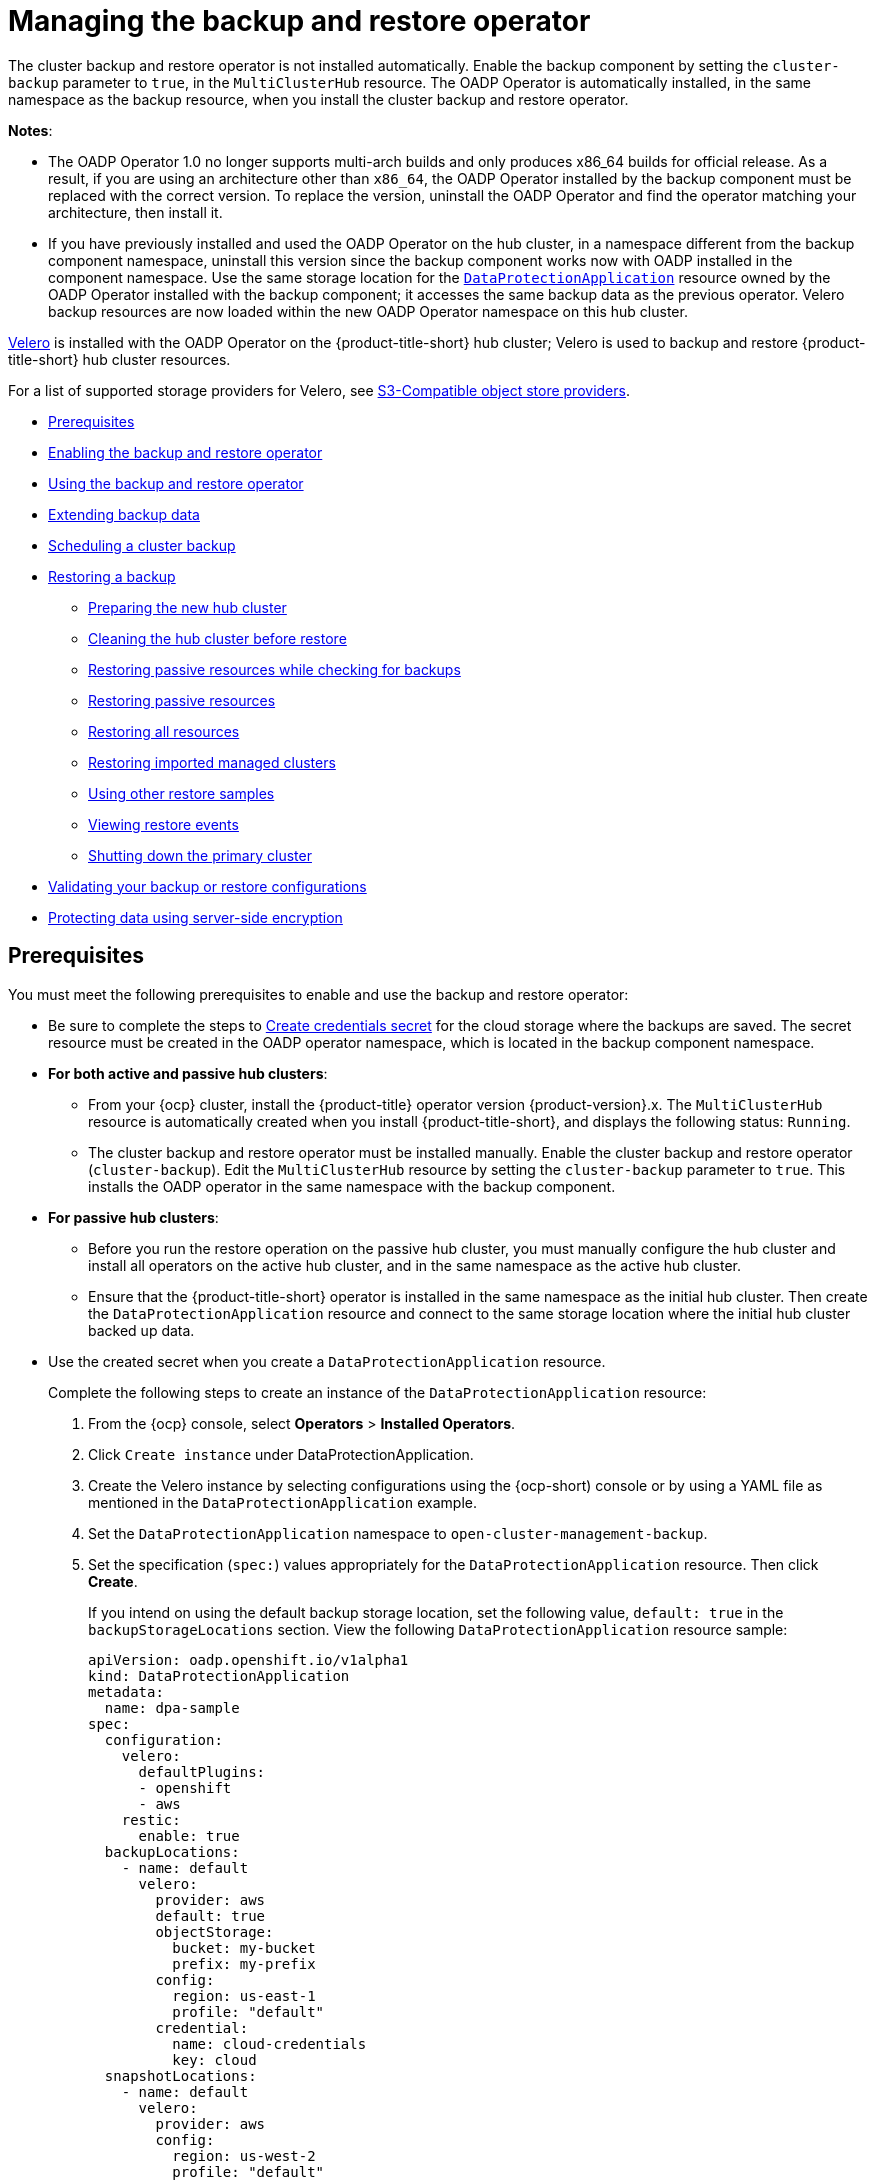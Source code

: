 [#manage-backup-and-restore]
= Managing the backup and restore operator

The cluster backup and restore operator is not installed automatically. Enable the backup component by setting the `cluster-backup` parameter to `true`, in the `MultiClusterHub` resource. The OADP Operator is automatically installed, in the same namespace as the backup resource, when you install the cluster backup and restore operator.

*Notes*: 

- The OADP Operator 1.0 no longer supports multi-arch builds and only produces x86_64 builds for official release. As a result, if you are using an architecture other than `x86_64`, the OADP Operator installed by the backup component must be replaced with the correct version. To replace the version, uninstall the OADP Operator and find the operator matching your architecture, then install it.

- If you have previously installed and used the OADP Operator on the hub cluster, in a namespace different from the backup component namespace, uninstall this version since the backup component works now with OADP installed in the component namespace. Use the same storage location for the link:https://github.com/openshift/oadp-operator/blob/master/docs/install_olm.md#create-the-dataprotectionapplication-custom-resource[`DataProtectionApplication`] resource owned by the OADP Operator installed with the backup component; it accesses the same backup data as the previous operator. Velero backup resources are now loaded within the new OADP Operator namespace on this hub cluster.

link:https://velero.io/[Velero] is installed with the OADP Operator on the {product-title-short} hub cluster; Velero is used to backup and restore {product-title-short} hub cluster resources. 

For a list of supported storage providers for Velero, see link:https://velero.io/docs/v1.7/supported-providers/#s3-compatible-object-store-providers[S3-Compatible object store providers].

* <<prerequisites-backup-restore,Prerequisites>>
* <<enabling-backup-restore,Enabling the backup and restore operator>>
* <<using-backup-restore,Using the backup and restore operator>>
* <<extend-backup-data,Extending backup data>>
* <<schedule-backup,Scheduling a cluster backup>>
* <<restore-backup,Restoring a backup>>
** <<prepare-new-hub,Preparing the new hub cluster>>
** <<clean-hub-restore,Cleaning the hub cluster before restore>>
** <<restore-passive-resources-check-backups,Restoring passive resources while checking for backups>>
** <<restore-passive-resources,Restoring passive resources>>
** <<restore-all-resources,Restoring all resources>>
** <<restore-imported-managed-clusters,Restoring imported managed clusters>>
** <<more-restore-samples,Using other restore samples>>
** <<viewing-restore-events,Viewing restore events>>
** <<primary-cluster-shut-down,Shutting down the primary cluster>>
* <<backup-validation-using-a-policy,Validating your backup or restore configurations>>
* <<protecting-data-using-server-side-encryption,Protecting data using server-side encryption>>

[#prerequisites-backup-restore]
== Prerequisites

You must meet the following prerequisites to enable and use the backup and restore operator:

- Be sure to complete the steps to link:https://github.com/openshift/oadp-operator/blob/master/docs/install_olm.md#create-credentials-secret[Create credentials secret] for the cloud storage where the backups are saved. The secret resource must be created in the OADP operator namespace, which is located in the backup component namespace.

- *For both active and passive hub clusters*:

** From your {ocp} cluster, install the {product-title} operator version {product-version}.x. The `MultiClusterHub` resource is automatically created when you install {product-title-short}, and displays the following status: `Running`.

** The cluster backup and restore operator must be installed manually. Enable the cluster backup and restore operator (`cluster-backup`). Edit the `MultiClusterHub` resource by setting the `cluster-backup` parameter to `true`. This installs the OADP operator in the same namespace with the backup component.

- *For passive hub clusters*:

** Before you run the restore operation on the passive hub cluster, you must manually configure the hub cluster and install all operators on the active hub cluster, and in the same namespace as the active hub cluster.

** Ensure that the {product-title-short} operator is installed in the same namespace as the initial hub cluster. Then create the `DataProtectionApplication` resource and connect to the same storage location where the initial hub cluster backed up data. 
+
- Use the created secret when you create a `DataProtectionApplication` resource.
+
Complete the following steps to create an instance of the `DataProtectionApplication` resource:
+
. From the {ocp} console, select *Operators* > *Installed Operators*.
. Click `Create instance` under DataProtectionApplication.
. Create the Velero instance by selecting configurations using the {ocp-short) console or by using a YAML file as mentioned in the `DataProtectionApplication` example.
. Set the `DataProtectionApplication` namespace to `open-cluster-management-backup`.
. Set the specification (`spec:`) values appropriately for the `DataProtectionApplication` resource. Then click *Create*.
+
If you intend on using the default backup storage location, set the following value, `default: true` in the `backupStorageLocations` section. View the following `DataProtectionApplication` resource sample:
+
[source,yaml]
----
apiVersion: oadp.openshift.io/v1alpha1
kind: DataProtectionApplication
metadata:
  name: dpa-sample
spec:
  configuration:
    velero:
      defaultPlugins:
      - openshift
      - aws
    restic:
      enable: true
  backupLocations:
    - name: default
      velero:
        provider: aws
        default: true
        objectStorage:
          bucket: my-bucket
          prefix: my-prefix
        config:
          region: us-east-1
          profile: "default"
        credential:
          name: cloud-credentials
          key: cloud
  snapshotLocations:
    - name: default
      velero:
        provider: aws
        config:
          region: us-west-2
          profile: "default"
----
+
See an example to create the link:https://github.com/openshift/oadp-operator/blob/master/docs/install_olm.md#create-the-dataprotectionapplication-custom-resource[`DataProtectionApplication` resource].

//locate a link for product doc for data protection application, this is the only doc for now, MJ + VB

** Before you run the restore operation, verify that other operators, such as Ansible Automation Platform, {ocp} GitOps, or certificate manager are installed. This ensures that the new hub cluster is configured the same way as the initial hub cluster.

** The passive hub cluster must use the same namespace names as the initial hub cluster when you install the backup and restore operator, and any other operators that are configured on the previous hub cluster.


[#enabling-backup-restore]
== Enabling the backup and restore operator

The cluster backup and restore operator can be enabled when the `MultiClusterHub` resource is created for the first time. The `cluster-backup` parameter is set to `true`. When the operator is enabled, the operator resources are installed.

If the `MultiClusterHub` resource is already created, you can install or uninstall the cluster backup operator by editing the `MultiClusterHub` resource. Set `cluster-backup` to `false`, if you want to uninstall the cluster backup operator.

When the backup and restore operator is enabled, your `MultiClusterHub` resource might resemble the following YAML file:

[source,yaml]
----
apiVersion: operator.open-cluster-management.io/v1
  kind: MultiClusterHub
  metadata:
    name: multiclusterhub
    namespace: open-cluster-management
  spec:
    availabilityConfig: High
    enableClusterBackup: false
    imagePullSecret: multiclusterhub-operator-pull-secret
    ingress:
      sslCiphers:
        - ECDHE-ECDSA-AES256-GCM-SHA384
        - ECDHE-RSA-AES256-GCM-SHA384
        - ECDHE-ECDSA-AES128-GCM-SHA256
        - ECDHE-RSA-AES128-GCM-SHA256
    overrides:
      components:
        - enabled: true
          name: multiclusterhub-repo
        - enabled: true
          name: search
        - enabled: true
          name: management-ingress
        - enabled: true
          name: console
        - enabled: true
          name: insights
        - enabled: true
          name: grc
        - enabled: true
          name: cluster-lifecycle
        - enabled: true
          name: volsync
        - enabled: true
          name: multicluster-engine
        - enabled: true <<<<<<<< 
          name: cluster-backup
    separateCertificateManagement: false
----

[#using-backup-restore]
== Using the backup and restore operator

Complete the following steps to schedule and restore backups:

. Use the backup and restore operator, `backupschedule.cluster.open-cluster-management.io`, to create a backup schedule and use the `restore.cluster.open-cluster-management.io` resources to restore a backup.

. Run the following command to create a `backupschedule.cluster.open-cluster-management.io` resource:
+
----
kubectl create -f cluster_v1beta1_backupschedule.yaml
----
+
Your `cluster_v1beta1_backupschedule.yaml` resource might resemble the following file:
+
[source,yaml]
----
apiVersion: cluster.open-cluster-management.io/v1beta1
kind: BackupSchedule
metadata:
  name: schedule-acm
  namespace: open-cluster-management-backup
spec:
  veleroSchedule: 0 */2 * * * # Create a backup every 2 hours
  veleroTtl: 120h # deletes scheduled backups after 120h; optional, if not specified, the maximum default value set by velero is used - 720h
----
+
View the following descriptions of the `backupschedule.cluster.open-cluster-management.io` `spec` properties:
+
** `veleroSchedule` is a required property and defines a cron job for scheduling the backups.
** `veleroTtl` is an optional property and defines the expiration time for a scheduled backup resource. If not specified, the maximum default value set by Velero is used, which is `720h`.
. Check the status of your `backupschedule.cluster.open-cluster-management.io` resource, which displays the definition for the three `schedule.velero.io` resources. Run the following command:
+
----
oc get bsch -n <oadp-operator-ns>
----
. As a reminder, the restore operation is run on a different hub cluster for restore scenarios. To initiate a restore operation, create a `restore.cluster.open-cluster-management.io` resource on the hub cluster where you want to restore backups.
+
**Note:** When you restore a backup on a new hub cluster, make sure that the previous hub cluster, where the backup was created, is shut down. If it is running, the previous hub cluster tries to reimport the managed clusters as soon as the managed cluster reconciliation finds that the managed clusters are no longer available.
+
You can use the cluster backup and restore operator, `backupschedule.cluster.open-cluster-management.io` and `restore.cluster.open-cluster-management.io` resources, to create a backup or restore resource. See the link:https://github.com/stolostron/cluster-backup-operator/tree/release-2.5/config/samples[`cluster-backup-operator` samples].

. Run the following command to create a `restore.cluster.open-cluster-management.io` resource:
+
----
kubectl create -f cluster_v1beta1_backupschedule.yaml
----
+
Your resource might resemble the following file:
+
[source,yaml]
----
apiVersion: cluster.open-cluster-management.io/v1beta1
kind: Restore
metadata:
  name: restore-acm
  namespace: open-cluster-management-backup
spec:
  veleroManagedClustersBackupName: latest
  veleroCredentialsBackupName: latest
  veleroResourcesBackupName: latest
----
. View the Velero `Restore` resource by running the following command:
+
----
oc get restore.velero.io -n open-cluster-management-backup
----

. View the {product-title-short} `Restore` events by running the following command:
+
----
oc describe restore.cluster.open-cluster-management.io -n open-cluster-management-backup
----

For descriptions of the parameters and samples of `Restore` YAML resources, see the <<restore-backup,Restoring a backup>> section.

[#extend-backup-data]
== Extending backup data

You can backup third-party resources with cluster backup and restore by adding the `cluster.open-cluster-management.io/backup` label to the resources. The value of the label can be any string, including an empty string. Use a value that can help you identify the component that you are backing up. For example, use the `cluster.open-cluster-management.io/backup: idp` label if the components are provided by an IDP solution.

*Note:* Use the `cluster-activation` value for the `cluster.open-cluster-management.io/backup` label if you want the resources to be restored when the managed clusters activation resources are restored. Restoring the managed clusters activation resources result in managed clusters being actively managed by the hub cluster, where the restore was started.

[#schedule-backup]
== Scheduling a cluster backup

A backup schedule is activated when you create the `backupschedule.cluster.open-cluster-management.io` resource. View the following `backupschedule.cluster.open-cluster-management.io` sample:

[source,yaml]
----
apiVersion: cluster.open-cluster-management.io/v1beta1
kind: BackupSchedule
metadata:
  name: schedule-acm
spec:
  veleroSchedule: 0 */2 * * *
  veleroTtl: 120h
----

After you create a `backupschedule.cluster.open-cluster-management.io` resource, run the following command to get the status of the scheduled cluster backups:

----
oc get bsch -n <oadp-operator-ns>
----

The `<oadp-operator-ns>` parameter in the previous command is the namespace where the `BackupSchedule` is created, which is the same namespace where the OADP Operator is installed. The `backupschedule.cluster.open-cluster-management.io` resource creates six `schedule.velero.io` resources, which are used to generate backups. Run the following command to view the list of the backups that are scheduled:

----
os get schedules -A | grep acm
----

Resources are separately backed up in the following groups:

* _Credentials backup_, which is a backup file that stores Hive credentials, {product-title-short}, and user-created credentials and ConfigMaps.
* _Resources backup_, which contains one backup for the {product-title-short} resources and one for generic resources. These resources use the following label, `cluster.open-cluster-management.io/backup`.
* _Managed clusters backup_, which contains only resources that activate the managed cluster connection to the hub cluster, where the backup is restored.

*Note*: The _resources backup_ file contains managed cluster-specific resources, but does not contain the subset of resources that connect managed clusters to the hub cluster. The resources that connect managed clusters are called activation resources and are contained in the managed clusters backup. When you restore backups only for the _credentials_ and _resources_ backup on a new hub cluster, the new hub cluster shows all managed clusters created with the Hive API in a detached state. However, the managed clusters that are imported on the primary hub cluster using the import operation appear only when the activation data is restored on the passive hub cluster. At this time, the managed clusters are still connected to the original hub cluster that created the backup files.

When the activation data is restored, only managed clusters created using the Hive API are automatically connected with the new hub cluster. All other managed clusters appear in a _Pending_ state and must be manually reattached to the new cluster.


[#restore-backup]
== Restoring a backup

In a usual restore scenario, the hub cluster where the backups are run becomes unavailable, and the backed up data needs to be moved to a new hub cluster. This is done by running the cluster restore operation on the new hub cluster. In this case, the restore operation runs on a different hub cluster than the one where the backup is created.

There are also cases where you want to restore the data on the same hub cluster where the backup was collected, so the data from a previous snapshot can be recovered. In this case, both restore and backup operations are run on the same hub cluster.

After you create a `restore.cluster.open-cluster-management.io` resource on the hub cluster, you can run the following command to get the status of the restore operation: `oc get restore -n <oadp-operator-ns>`. You should also be able to verify that the backed up resources that are contained by the backup file are created.

**Note:** The `restore.cluster.open-cluster-management.io` resource runs once, unless you use the `syncRestoreWithNewBackups` option and set it to `true`, as mentioned in the <<restore-passive-resources,Restore passive resources>> section. If you want to run the same restore operation again after the restore operation is complete, you must create a new `restore.cluster.open-cluster-management.io` resource with the same `spec` options.

The restore operation is used to restore all three backup types that are created by the backup operation. However, you can choose to install only a certain type of backup (only managed clusters, only user credentials, or only hub cluster resources).

The restore defines the following three required `spec` properties, where the restore logic is defined for the types of backed up files:

* `veleroManagedClustersBackupName` is used to define the restore option for the managed clusters activation resources.
* `veleroCredentialsBackupName` is used to define the restore option for the user credentials.
* `veleroResourcesBackupName` is used to define the restore option for the hub cluster resources (`Applications`, `Policy`, and other hub cluster resources like managed cluster passive data).
+
The valid options for the previously mentioned properties are following values:
+
** `latest` - This property restores the last available backup file for this type of backup.
** `skip` - This property does not attempt to restore this type of backup with the current restore operation.
** `<backup_name>` - This property restores the specified backup pointing to it by name. 

The name of the `restore.velero.io` resources that are created by the `restore.cluster.open-cluster-management.io` is generated using the following template rule, `<restore.cluster.open-cluster-management.io name>-<velero-backup-resource-name>`. View the following descriptions:

* `restore.cluster.open-cluster-management.io name` is the name of the current `restore.cluster.open-cluster-management.io` resource, which initiates the restore.
* `velero-backup-resource-name` is the name of the Velero backup file that is used for restoring the data. For example, the `restore.cluster.open-cluster-management.io` resource named `restore-acm` creates `restore.velero.io` restore resources. View the following examples for the format:

** `restore-acm-acm-managed-clusters-schedule-20210902205438` is used for restoring managed cluster activation data backups. In this sample, the `backup.velero.io` backup name used to restore the resource is `acm-managed-clusters-schedule-20210902205438`.
** `restore-acm-acm-credentials-schedule-20210902206789` is used for restoring credential backups. In this sample, the `backup.velero.io` backup name used to restore the resource is `acm-managed-clusters-schedule-20210902206789`.
** `restore-acm-acm-resources-schedule-20210902201234` is used for restoring application, policy, and other hub cluster resources like managed cluster passive data backups. In this sample, the `backup.velero.io` backup name used to restore the resource is `acm-managed-clusters-schedule-20210902201234`.

*Note*: If `skip` is used for a backup type, `restore.velero.io` is not created.

View the following YAML sample of the cluster `Restore` resource. In this sample, all three types of backed up files are being restored, using the latest available backed up files:

[source,yaml]
----
apiVersion: cluster.open-cluster-management.io/v1beta1
kind: Restore
metadata:
  name: restore-acm
spec:
  veleroManagedClustersBackupName: latest
  veleroCredentialsBackupName: latest
  veleroResourcesBackupName: latest
----

*Note:* Only managed clusters created by the Hive API are automatically connected with the new hub cluster when the `acm-managed-clusters` backup from the managed clusters backup is restored on another hub cluster. All other managed clusters remain in the `Pending Import` state and must be imported back onto the new hub cluster. For more information, see <<restore-imported-managed-clusters,Restoring imported managed clusters (Technology Preview)>>.

[#prepare-new-hub]
=== Preparing the new hub cluster 

Before running the restore operation on a new hub cluster, you need to manually configure the hub cluster and install the same operators as on the initial hub cluster. You must install the {product-title-short} operator in the same namespace as the initial hub cluster, create the link:https://github.com/openshift/oadp-operator/blob/master/docs/install_olm.md#create-the-dataprotectionapplication-custom-resource[`DataProtectionApplication`] resource, and then connect to the same storage location where the initial hub cluster previously backed up data.

Use the same configuration as on the initial hub cluster for the `MultiClusterHub` resource created by the {product-title-short} operator, including any changes to the `MultiClusterEngine` resource.

For example, if the initial hub cluster has any other operators installed, such as Ansible Automation Platform, Red Hat OpenShift GitOps, `cert-manager`, you have to install them before running the restore operation. This ensures that the new hub cluster is configured in the same way as the initial hub cluster.

[#clean-hub-restore]
=== Cleaning the hub cluster before restore

Velero currently skips existing backed up resources on the hub cluster. This limits the scenarios that can be used when you restore hub cluster data on a new hub cluster. If the new hub cluster is used and the restore is applied more than once, the hub cluster is not recommended to use as a passive configuration unless the data is cleaned before restore is ran. The data on the new hub cluster is not reflective of the data available with the restored resources.

When a `restore.cluster.open-cluster-management.io` resource is created, the cluster backup and restore operator runs a set of steps to prepare for restore by cleaning up the hub cluster before the Velero restore begins.

The cleanup option uses the `cleanupBeforeRestore` property to identify the subset of objects to clean up. There are three options you can set for this clean up:

* `None`: No clean up necessary, just begin Velero restore. This is to be used on a brand new hub cluster.
* `CleanupRestored`: Clean up all resources created by a previous {product-title-short} restore. It is recommended to use this property because it is less intrusive than the `CleanupAll` property.
* `CleanupAll`: Clean up all resources on the hub cluster, which can be part of an {product-title-short} backup, even if the resources are not created as a result of a restore operation. This is to be used when extra content has been created on the hub cluster, which requires clean up. Use this option with caution because this option cleans up resources on the hub cluster created by the user, not by a previous backup. It is strongly recommended to use the `CleanupRestored` option, and to refrain from manually updating hub cluster content when the hub cluster is designated as a passive cluster for a disaster scenario. Use the `CleanupAll` option as a last alternative.

*Notes*:

* Velero sets the status, `PartiallyFailed`, for a velero restore resource if the restored backup has no resources. This means that a `restore.cluster.open-cluster-management.io` resource can be in `PartiallyFailed` status if any of the created `restore.velero.io` resources do not restore any resources because the corresponding backup is empty.

* The `restore.cluster.open-cluster-management.io` resource is run once, unless you use the `syncRestoreWithNewBackups:true` to keep restoring passive data when new backups are available. For this case, follow the restore passive with sync sample. See <<restore-passive-resources-check-backups,Restoring passive resources while checking for backups>>. After the restore operation is complete and you want to run another restore operation on the same hub cluster, you have to create a new `restore.cluster.open-cluster-management.io` resource.

* Although you can create multiple `restore.cluster.open-cluster-management.io` resources, only one can be active at any moment in time.


[#restore-passive-resources-check-backups]
=== Restoring passive resources while checking for backups

Use the `restore-passive-sync` sample to restore passive data, while continuing to check if new backups are available and restore them automatically. To automatically restore new backups, you must set the `syncRestoreWithNewBackups` parameter to `true`. You must also only restore the latest passive data. You can find the sample example at the end of this section.

Set the `VeleroResourcesBackupName` and `VeleroCredentialsBackupName` parameters to `latest`, and the `VeleroManagedClustersBackupName` parameter to `skip`. Immediately after the `VeleroManagedClustersBackupName` is set to `latest`, the managed clusters are activated on the new hub cluster and is now the primary hub cluster. 

When the activated managed cluster becomes the primary hub cluster, the restore resource is set to `Finished` and the `syncRestoreWithNewBackups` is ignored, even if set to `true`. 

By default, the controler checks for new backups every 30 minutes when the `syncRestoreWithNewBackups` is set to `true`. If new backups are found, it restores the backed up resources. You can change the duration of the check by updating the `restoreSyncInterval` parameter.

For example, see the following resource that checks for backups every 10 minutes:

[source,yaml]
----
apiVersion: cluster.open-cluster-management.io/v1beta1
kind: Restore
metadata:
  name: restore-acm-passive-sync
spec:
  syncRestoreWithNewBackups: true # restore again when new backups are available
  restoreSyncInterval: 10m # check for new backups every 10 minutes
  cleanupBeforeRestore: CleanupRestored 
  veleroManagedClustersBackupName: skip
  veleroCredentialsBackupName: latest
  veleroResourcesBackupName: latest
----

[#restore-passive-resources]
=== Restoring passive resources

Use the `restore-acm-passive` sample to restore hub cluster resources in a passive configuration. Passive data is backup data such as secrets, ConfigMaps, applications, policies, and all the managed cluster custom resources, which do not activate a connection between managed clusters and hub clusters. The backup resources are restored on the hub cluster by the credentials backup and restore resources.

See the following sample:

[source,yaml]
----
apiVersion: cluster.open-cluster-management.io/v1beta1
kind: Restore
metadata:
  name: restore-acm-passive
spec:
  cleanupBeforeRestore: CleanupRestored
  veleroManagedClustersBackupName: skip
  veleroCredentialsBackupName: latest
  veleroResourcesBackupName: latest
----

[#restore-activation-resources]
=== Restoring activation resources

Use the `restore-acm-passive-activate` sample when you want the hub cluster to manage the clusters. In this case it is assumed that the other data has been restored already on the hub cluster that using the passive resource.

[source,yaml]
----
apiVersion: cluster.open-cluster-management.io/v1beta1
kind: Restore
metadata:
  name: restore-acm-passive-activate
spec:
  cleanupBeforeRestore: CleanupRestored
  veleroManagedClustersBackupName: latest
  veleroCredentialsBackupName: skip
  veleroResourcesBackupName: skip
----

You have some options to restore activation resources, depending on how you restored the passive resources:

- If you used the `restore-acm-passive-sync cluster.open-cluster-management.io` resource as documented in the _Restore passive resources while checking for backups to restore passive data_ section, update the `veleroManagedClustersBackupName` value to `latest` on this resource. As a result, the managed cluster resources and the `restore-acm-passive-sync` resource are restored.

- If you restored the passive resources as a one time operation, or did not restore any resources yet, choose to restore all resources as specified in the _Restoring all resources_ section.

[#restore-all-resources]
=== Restoring all resources

Use the `restore-acm` sample if you want to restore all data at once and make the hub cluster manage the managed clusters in one step. After you create a `restore.cluster.open-cluster-management.io` resource on the hub cluster, run the following command to get the status of the restore operation:

----
oc get restore -n <oadp-operator-ns>
----

Your sample might resemble the following resource:

----
apiVersion: cluster.open-cluster-management.io/v1beta1
kind: Restore
metadata:
  name: restore-acm
spec:
  cleanupBeforeRestore: CleanupRestored
  veleroManagedClustersBackupName: latest
  veleroCredentialsBackupName: latest
  veleroResourcesBackupName: latest
----

From your hub cluster, verify that the backed up resources contained by the backup file are created.

[#restore-imported-managed-clusters]
=== Restoring imported managed clusters

Only managed clusters connected with the primary hub cluster using the Hive API are automatically connected with the new hub cluster, where the activation data is restored. These clusters have been created on the primary hub cluster using the *Create cluster* button in the *Clusters* tab. Managed clusters connected with the initial hub cluster using the *Import cluster* button appear as `Pending Import` when the activation data is restored, and must be imported back on the new hub cluster.

The Hive managed clusters can be connected with the new hub cluster because Hive stores the managed cluster `kubeconfig` in the managed cluster namespace on the hub cluster. This is backed up and restored on the new hub cluster. The import controller then updates the bootstrap `kubeconfig` on the managed cluster using the restored configuration, which is only available for managed clusters created using the Hive API. It is not available for imported clusters.

To reconnect imported clusters on the new hub cluster, manually create the `auto-import-secret` resource after your start the restore operation. See link:../multicluster_engine/cluster_lifecycle/import_cli.adoc#importing-the-cluster-auto-import-secret[Importing the cluster with the auto import secret] for more details.

Create the `auto-import-secret` resource in the managed cluster namespace for each cluster in `Pending Import` state. Use a `kubeconfig` or token with enough permissions for the import component to start the automatic import on the new hub cluster. You must have access for each managed cluster by using a token to connect with the managed cluster. The token must have a `klusterlet` role binding or a role with the same permissions.

[#more-restore-samples]
=== Using other restore samples

View the following Restore section to view the YAML examples to restore different types of backed up files.

** Restore all three types of backed up resources:
+
[source,yaml]
----
apiVersion: cluster.open-cluster-management.io/v1beta1
kind: Restore
metadata:
  name: restore-acm
spec:
  veleroManagedClustersBackupSchedule: latest
  veleroCredentialsBackupSchedule: latest
  veleroResourcesBackupSchedule: latest
----
+
** Restore only managed cluster resources:
+
[source,yaml]
----
apiVersion: cluster.open-cluster-management.io/v1beta1
kind: Restore
metadata:
  name: restore-acm
spec:
  veleroManagedClustersBackupName: latest
  veleroCredentialsBackupName: skip
  veleroResourcesBackupName: skip
----
+
** Restore the resources for managed clusters only, using the `acm-managed-clusters-schedule-20210902205438` backup:
+
[source,yaml]
----
apiVersion: cluster.open-cluster-management.io/v1beta1
kind: Restore
metadata:
  name: restore-acm
spec:
  veleroManagedClustersBackupName: acm-managed-clusters-schedule-20210902205438
  veleroCredentialsBackupName: skip
  veleroResourcesBackupName: skip
----
+
*Notes*: 
+
* The `restore.cluster.open-cluster-management.io` resource is run once. After the restore operation is completed, you can optionally run another restore operation on the same hub cluster. You must create a new `restore.cluster.open-cluster-management.io` resource to run a new restore operation.
+
* You can create multiple `restore.cluster.open-cluster-management.io`, however only one can be run at any moment.

[#viewing-restore-events]
=== Viewing restore events

Use the following command to get information about restore events:

----
oc describe -n <oadp-n> <restore-name>
----

Your list of events might resemble the following sample:

[source,yaml]
----
Spec:
  Cleanup Before Restore:               CleanupRestored
  Restore Sync Interval:                4m
  Sync Restore With New Backups:        true
  Velero Credentials Backup Name:       latest
  Velero Managed Clusters Backup Name:  skip
  Velero Resources Backup Name:         latest
Status:
  Last Message:                     Velero restores have run to completion, restore will continue to sync with new backups
  Phase:                            Enabled
  Velero Credentials Restore Name:  example-acm-credentials-schedule-20220406171919
  Velero Resources Restore Name:    example-acm-resources-schedule-20220406171920
Events:
  Type    Reason                   Age   From                Message
  ----    ------                   ----  ----                -------
  Normal  Prepare to restore:      76m   Restore controller  Cleaning up resources for backup acm-credentials-hive-schedule-20220406155817
  Normal  Prepare to restore:      76m   Restore controller  Cleaning up resources for backup acm-credentials-cluster-schedule-20220406155817
  Normal  Prepare to restore:      76m   Restore controller  Cleaning up resources for backup acm-credentials-schedule-20220406155817
  Normal  Prepare to restore:      76m   Restore controller  Cleaning up resources for backup acm-resources-generic-schedule-20220406155817
  Normal  Prepare to restore:      76m   Restore controller  Cleaning up resources for backup acm-resources-schedule-20220406155817
  Normal  Velero restore created:  74m   Restore controller  example-acm-credentials-schedule-20220406155817
  Normal  Velero restore created:  74m   Restore controller  example-acm-resources-generic-schedule-20220406155817
  Normal  Velero restore created:  74m   Restore controller  example-acm-resources-schedule-20220406155817
  Normal  Velero restore created:  74m   Restore controller  example-acm-credentials-cluster-schedule-20220406155817
  Normal  Velero restore created:  74m   Restore controller  example-acm-credentials-hive-schedule-20220406155817
  Normal  Prepare to restore:      64m   Restore controller  Cleaning up resources for backup acm-resources-schedule-20220406165328
  Normal  Prepare to restore:      62m   Restore controller  Cleaning up resources for backup acm-credentials-hive-schedule-20220406165328
  Normal  Prepare to restore:      62m   Restore controller  Cleaning up resources for backup acm-credentials-cluster-schedule-20220406165328
  Normal  Prepare to restore:      62m   Restore controller  Cleaning up resources for backup acm-credentials-schedule-20220406165328
  Normal  Prepare to restore:      62m   Restore controller  Cleaning up resources for backup acm-resources-generic-schedule-20220406165328
  Normal  Velero restore created:  61m   Restore controller  example-acm-credentials-cluster-schedule-20220406165328
  Normal  Velero restore created:  61m   Restore controller  example-acm-credentials-schedule-20220406165328
  Normal  Velero restore created:  61m   Restore controller  example-acm-resources-generic-schedule-20220406165328
  Normal  Velero restore created:  61m   Restore controller  example-acm-resources-schedule-20220406165328
  Normal  Velero restore created:  61m   Restore controller  example-acm-credentials-hive-schedule-20220406165328
  Normal  Prepare to restore:      38m   Restore controller  Cleaning up resources for backup acm-resources-generic-schedule-20220406171920
  Normal  Prepare to restore:      38m   Restore controller  Cleaning up resources for backup acm-resources-schedule-20220406171920
  Normal  Prepare to restore:      36m   Restore controller  Cleaning up resources for backup acm-credentials-hive-schedule-20220406171919
  Normal  Prepare to restore:      36m   Restore controller  Cleaning up resources for backup acm-credentials-cluster-schedule-20220406171919
  Normal  Prepare to restore:      36m   Restore controller  Cleaning up resources for backup acm-credentials-schedule-20220406171919
  Normal  Velero restore created:  36m   Restore controller  example-acm-credentials-cluster-schedule-20220406171919
  Normal  Velero restore created:  36m   Restore controller  example-acm-credentials-schedule-20220406171919
  Normal  Velero restore created:  36m   Restore controller  example-acm-resources-generic-schedule-20220406171920
  Normal  Velero restore created:  36m   Restore controller  example-acm-resources-schedule-20220406171920
  Normal  Velero restore created:  36m   Restore controller  example-acm-credentials-hive-schedule-20220406171919
----

[#primary-cluster-shut-down]
=== Shutting down the primary cluster

When you restore a backup on a new hub cluster, make sure that the previous hub cluster, where the backup was created, is shut down. If that cluster is running, the previous hub cluster tries to reimport the managed clusters when the managed cluster reconciliation finds that the managed clusters are no longer available.

[#backup-validation-using-a-policy]
== Validating your backup or restore configurations

The cluster backup and restore operator Helm chart (`cluster-backup-chart`) installs the `backup-restore-enabled` policy on your hub cluster, which is used to inform you about issues with the backup and restore component. The `backup-restore-enabled` policy includes a set of templates that check for the following constraints:

- *Pod validation*
+
The following templates check the pod status for the backup component and dependencies:
+
** `acm-backup-pod-running` template checks if the backup and restore operator pod is running.
** `oadp-pod-running` template checks if the OADP operator pod is running. 
** `velero-pod-running` template checks if the Velero pod is running.

- *Data Protection Application validation*
+
* `data-protection-application-available` template checks if a `DataProtectioApplicatio.oadp.openshift.io` resource is created. This OADP resource sets up Velero configurations.

- *Backup storage validation*
+
* `backup-storage-location-available` template checks if a `BackupStorageLocation.velero.io` resource is created and if the status value is `Available`. This implies that the connection to the backup storage is valid. 

- *BackupSchedule collision validation*
+
* `acm-backup-clusters-collision-report` template verifies that the status is not `BackupCollision`, if a `BackupSchedule.cluster.open-cluster-management.io` exists on the current hub cluster. This verifies that the current hub cluster is not in collision with any other hub cluster when you write backup data to the storage location.
+
For a definition of the `BackupCollision` state read the link:https://github.com/stolostron/cluster-backup-operator#backup-collisions[Backup Collisions section].

- *BackupSchedule and restore status validation*
+
* `acm-backup-phase-validation` template checks that the status is not in `Failed`, or `Empty` state, if a `BackupSchedule.cluster.open-cluster-management.io` exists on the current cluster. This ensures that if this cluster is the primary hub cluster and is generating backups, the `BackupSchedule.cluster.open-cluster-management.io` status is healthy.
* The same template checks that the status is not in a `Failed`, or `Empty` state, if a `Restore.cluster.open-cluster-management.io` exists on the current cluster. This ensures that if this cluster is the secondary hub cluster and is restoring backups, the `Restore.cluster.open-cluster-management.io` status is healthy.

- *Backups exist validation*
+
* `acm-managed-clusters-schedule-backups-available` template checks if `Backup.velero.io` resources are available at the location specified by the `BackupStorageLocation.velero.io`, and if the backups are created by a `BackupSchedule.cluster.open-cluster-management.io` resource. This validates that the backups have been run at least once, using the backup and restore operator.

- *Backups for completion*
+
* An `acm-backup-in-progress-report` template checks if `Backup.velero.io` resources are stuck in the `InProgress` state. This validation is added because with a large number of resources, the velero pod restarts as the backup runs, and the backup stays in progress without proceeding to completion. During a normal backup, the backup resources are in progress at some point when it is run, but are not stuck and run to completion. It is normal to see the `acm-backup-in-progress-report` template report a warning during the time the schedule is running and backups are in progress.

- *Backups that actively run as a cron job*
+
* A `BackupSchedule.cluster.open-cluster-management.io` actively runs and saves new backups at the storage location. This validation is done by the `backup-schedule-cron-enabled` policy template. The template checks that there is a `Backup.velero.io` with `velero.io/schedule-name: acm-validation-policy-schedule` label at the storage location.
+
The `acm-validation-policy-schedule` backups are set to expire after the time is set for the backups cron schedule. If no cron job is running to create backups, the old `acm-validation-policy-schedule` backup is deleted because it expired and a new one is not created. As a result, if no `acm-validation-policy-schedule backups` exist at any moment, it means that there are no active cron jobs generating backups.
+
This policy is intended to help notify the hub cluster administrator of any backup issues when the hub cluster is active and produces or restore backups.


[#protecting-data-using-server-side-encryption]
== Protecting data using server-side encryption

Server-side encryption is data encryption for the application or service that receives the data at the storage location. The backup mechanism itself does not encrypt data while in-transit (as it travels to and from backup storage location), or at rest (while it is stored on disks at backup storage location). Instead it relies on the native mechanisms in the object and snapshot systems.

**Best practice**: Encrypt the data at the destination using the available backup storage server-side encryption. The backup contains resources, such as credentials and configuration files that need to be encrypted when stored outside of the hub cluster.

You can use `serverSideEncryption` and `kmsKeyId` parameters to enable encryption for the backups stored in Amazon S3. For more details, see the link:https://github.com/vmware-tanzu/velero-plugin-for-aws/blob/main/backupstoragelocation.md[Backup Storage Location YAML]. The following sample specifies an AWS KMS key ID when setting up the `DataProtectionApplication` resource:

[source,yaml]
----
spec:
  backupLocations:
    - velero:
        config:
          kmsKeyId: 502b409c-4da1-419f-a16e-eif453b3i49f
          profile: default
          region: us-east-1
----

Refer to link:https://github.com/vmware-tanzu/velero/blob/main/site/content/docs/main/supported-providers.md[Velero supported storage providers] to find out about all of the configurable parameters of other storage providers.
